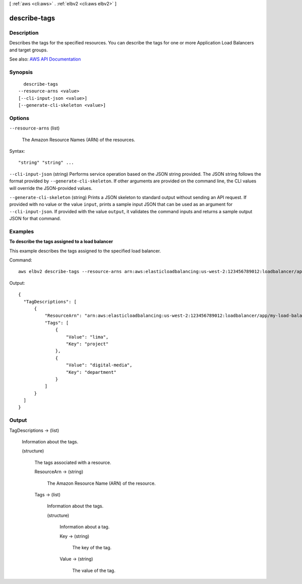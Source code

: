 [ :ref:`aws <cli:aws>` . :ref:`elbv2 <cli:aws elbv2>` ]

.. _cli:aws elbv2 describe-tags:


*************
describe-tags
*************



===========
Description
===========



Describes the tags for the specified resources. You can describe the tags for one or more Application Load Balancers and target groups.



See also: `AWS API Documentation <https://docs.aws.amazon.com/goto/WebAPI/elasticloadbalancingv2-2015-12-01/DescribeTags>`_


========
Synopsis
========

::

    describe-tags
  --resource-arns <value>
  [--cli-input-json <value>]
  [--generate-cli-skeleton <value>]




=======
Options
=======

``--resource-arns`` (list)


  The Amazon Resource Names (ARN) of the resources.

  



Syntax::

  "string" "string" ...



``--cli-input-json`` (string)
Performs service operation based on the JSON string provided. The JSON string follows the format provided by ``--generate-cli-skeleton``. If other arguments are provided on the command line, the CLI values will override the JSON-provided values.

``--generate-cli-skeleton`` (string)
Prints a JSON skeleton to standard output without sending an API request. If provided with no value or the value ``input``, prints a sample input JSON that can be used as an argument for ``--cli-input-json``. If provided with the value ``output``, it validates the command inputs and returns a sample output JSON for that command.



========
Examples
========

**To describe the tags assigned to a load balancer**

This example describes the tags assigned to the specified load balancer.

Command::

  aws elbv2 describe-tags --resource-arns arn:aws:elasticloadbalancing:us-west-2:123456789012:loadbalancer/app/my-load-balancer/50dc6c495c0c9188
  
Output::

  {
    "TagDescriptions": [
        {
            "ResourceArn": "arn:aws:elasticloadbalancing:us-west-2:123456789012:loadbalancer/app/my-load-balancer/50dc6c495c0c9188",
            "Tags": [
                {
                    "Value": "lima",
                    "Key": "project"
                },
                {
                    "Value": "digital-media",
                    "Key": "department"
                }
            ]
        }
    ]
  }


======
Output
======

TagDescriptions -> (list)

  

  Information about the tags.

  

  (structure)

    

    The tags associated with a resource.

    

    ResourceArn -> (string)

      

      The Amazon Resource Name (ARN) of the resource.

      

      

    Tags -> (list)

      

      Information about the tags.

      

      (structure)

        

        Information about a tag.

        

        Key -> (string)

          

          The key of the tag.

          

          

        Value -> (string)

          

          The value of the tag.

          

          

        

      

    

  


